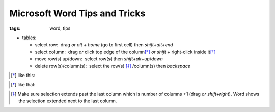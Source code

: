 Microsoft Word Tips and Tricks
##############################

:tags: word, tips


* tables: 

  - select row:  drag *or* `alt` + `home` (go to first cell) then `shift`\ +\ `alt`\ +\ `end`

  - select column:  drag *or* click top edge of the column\ [*]_ *or* `shift` + right-click inside it\ [*]_
  
  - move row(s) up/down:  select row(s) then `shift`\ +\ `alt`\ +\ `up`\ /\ `down`

  - delete row(s)/column(s):  select the row(s) [*]_ /column(s) then `backspace`

.. [*] like this:
.. image:: img/word1.gif
  :alt: word1

.. [*] like that:
.. image:: img/word2.gif
  :alt: word2

.. [*] Make sure selection extends past the last column which is number of columns +1 (drag *or* `shift`\ +\ `right`).
  Word shows the selection extended next to the last column. 

